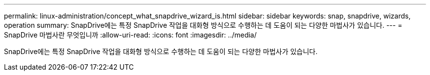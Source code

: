 ---
permalink: linux-administration/concept_what_snapdrive_wizard_is.html 
sidebar: sidebar 
keywords: snap, snapdrive, wizards, operation 
summary: SnapDrive에는 특정 SnapDrive 작업을 대화형 방식으로 수행하는 데 도움이 되는 다양한 마법사가 있습니다. 
---
= SnapDrive 마법사란 무엇입니까
:allow-uri-read: 
:icons: font
:imagesdir: ../media/


[role="lead"]
SnapDrive에는 특정 SnapDrive 작업을 대화형 방식으로 수행하는 데 도움이 되는 다양한 마법사가 있습니다.
